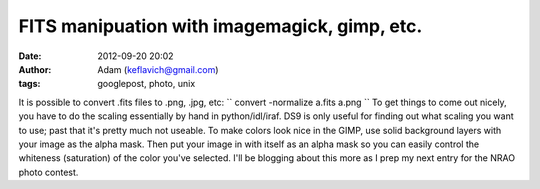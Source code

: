 FITS manipuation with imagemagick, gimp, etc.
#############################################
:date: 2012-09-20 20:02
:author: Adam (keflavich@gmail.com)
:tags: googlepost, photo, unix

It is possible to convert .fits files to .png, .jpg, etc:
`` convert -normalize a.fits a.png ``
To get things to come out nicely, you have to do the scaling essentially
by hand in python/idl/iraf. DS9 is only useful for finding out what
scaling you want to use; past that it's pretty much not useable.
To make colors look nice in the GIMP, use solid background layers with
your image as the alpha mask. Then put your image in with itself as an
alpha mask so you can easily control the whiteness (saturation) of the
color you've selected.
I'll be blogging about this more as I prep my next entry for the NRAO
photo contest.
